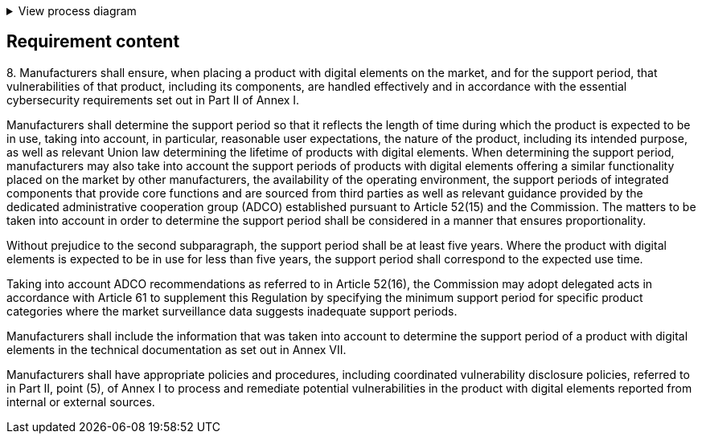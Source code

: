 .View process diagram
[%collapsible]
====
{{#graph}}
  "model": "secdeva/graphModels/processDiagram",
  "view": "secdeva/graphViews/complianceRequirement"
{{/graph}}
====

== Requirement content

8.{empty}  Manufacturers shall ensure, when placing a product with digital elements on the market, and for the support period, that vulnerabilities of that product, including its components, are handled effectively and in accordance with the essential cybersecurity requirements set out in Part II of Annex I.

Manufacturers shall determine the support period so that it reflects the length of time during which the product is expected to be in use, taking into account, in particular, reasonable user expectations, the nature of the product, including its intended purpose, as well as relevant Union law determining the lifetime of products with digital elements. When determining the support period, manufacturers may also take into account the support periods of products with digital elements offering a similar functionality placed on the market by other manufacturers, the availability of the operating environment, the support periods of integrated components that provide core functions and are sourced from third parties as well as relevant guidance provided by the dedicated administrative cooperation group (ADCO) established pursuant to Article 52(15) and the Commission. The matters to be taken into account in order to determine the support period shall be considered in a manner that ensures proportionality.

Without prejudice to the second subparagraph, the support period shall be at least five years. Where the product with digital elements is expected to be in use for less than five years, the support period shall correspond to the expected use time.

Taking into account ADCO recommendations as referred to in Article 52(16), the Commission may adopt delegated acts in accordance with Article 61 to supplement this Regulation by specifying the minimum support period for specific product categories where the market surveillance data suggests inadequate support periods.

Manufacturers shall include the information that was taken into account to determine the support period of a product with digital elements in the technical documentation as set out in Annex VII.

Manufacturers shall have appropriate policies and procedures, including coordinated vulnerability disclosure policies, referred to in Part II, point (5), of Annex I to process and remediate potential vulnerabilities in the product with digital elements reported from internal or external sources.